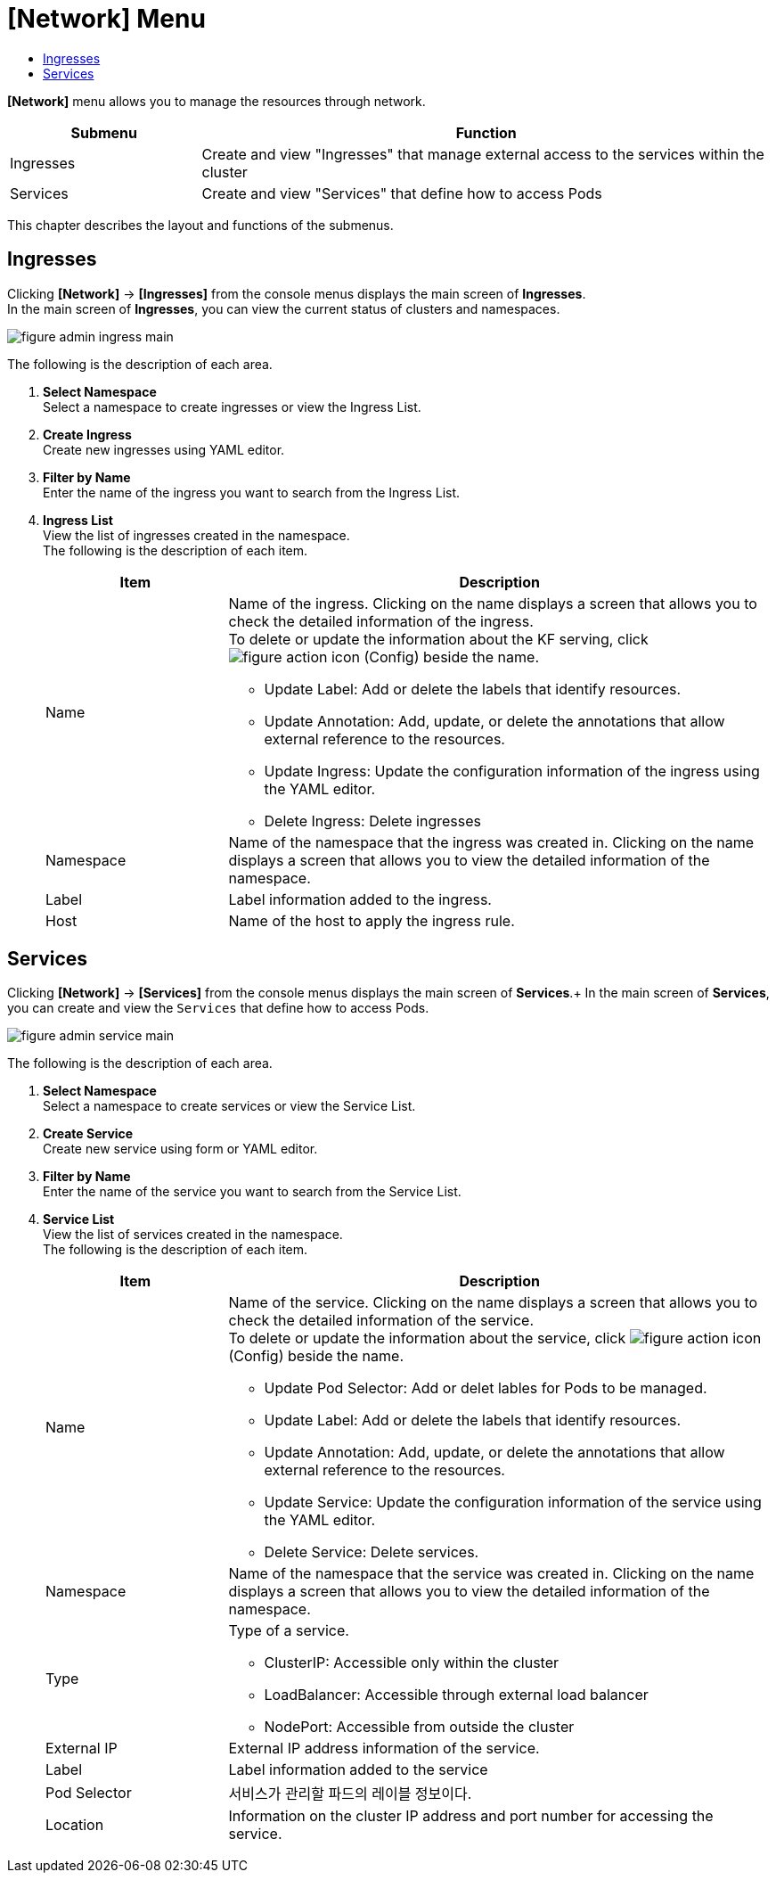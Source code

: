 = [Network] Menu
:toc:
:toc-title:

*[Network]* menu allows you to manage the resources through network.
[width="100%",options="header", cols="1,3"]
|====================
|Submenu|Function
|Ingresses|Create and view "Ingresses" that manage external access to the services within the cluster
|Services|Create and view "Services" that define how to access Pods
|====================

This chapter describes the layout and functions of the submenus.

== Ingresses

Clicking *[Network]* -> *[Ingresses]* from the console menus displays the main screen of *Ingresses*. +
In the main screen of *Ingresses*, you can view the current status of clusters and namespaces.

//[caption="그림. "] //캡션 제목 변경
[#img-ingress-main]
image::../images/figure_admin_ingress_main.png[]

The following is the description of each area. 

<1> *Select Namespace* +
Select a namespace to create ingresses or view the Ingress List.
<2> *Create Ingress* +
Create new ingresses using YAML editor.
<3> *Filter by Name* +
Enter the name of the ingress you want to search from the Ingress List.
<4> *Ingress List* +
View the list of ingresses created in the namespace. +
The following is the description of each item. 
+
[width="100%",options="header", cols="1,3a"]
|====================
|Item|Description 
|Name|Name of the ingress. Clicking on the name displays a screen that allows you to check the detailed information of the ingress. +
To delete or update the information about the KF serving, click 
image:../images/figure_action_icon.png[] (Config) beside the name.

* Update Label: Add or delete the labels that identify resources.
* Update Annotation: Add, update, or delete the annotations that allow external reference to the resources. 
* Update Ingress: Update the configuration information of the ingress using the YAML editor.
* Delete Ingress: Delete ingresses
|Namespace|Name of the namespace that the ingress was created in. Clicking on the name displays a screen that allows you to view the detailed information of the namespace. 
|Label|Label information added to the ingress.
|Host|Name of the host to apply the ingress rule. 
|====================

== Services

Clicking *[Network]* -> *[Services]* from the console menus displays the main screen of *Services*.+
In the main screen of *Services*, you can create and view the ``Services`` that define how to access Pods. 

//[caption="그림. "] //캡션 제목 변경
[#img-service-main]
image::../images/figure_admin_service_main.png[]

The following is the description of each area. 

<1> *Select Namespace* +
Select a namespace to create services or view the Service List.
<2> *Create Service* +
Create new service using form or YAML editor.
<3> *Filter by Name* +
Enter the name of the service you want to search from the Service List.
<4> *Service List* +
View the list of services created in the namespace. +
The following is the description of each item. 
+
[width="100%",options="header", cols="1,3a"]
|====================
|Item|Description  
|Name|Name of the service. Clicking on the name displays a screen that allows you to check the detailed information of the service. +
To delete or update the information about the service, click
image:../images/figure_action_icon.png[] (Config) beside the name.

* Update Pod Selector: Add or delet lables for Pods to be managed. 
* Update Label: Add or delete the labels that identify resources.
* Update Annotation: Add, update, or delete the annotations that allow external reference to the resources.
* Update Service: Update the configuration information of the service using the YAML editor.
* Delete Service: Delete services. 
|Namespace|Name of the namespace that the service was created in. Clicking on the name displays a screen that allows you to view the detailed information of the namespace. 
|Type|Type of a service.

* ClusterIP: Accessible only within the cluster
* LoadBalancer: Accessible through external load balancer
* NodePort: Accessible from outside the cluster
|External IP|External IP address information of the service.
|Label|Label information added to the service
|Pod Selector|서비스가 관리할 파드의 레이블 정보이다.
|Location| Information on the cluster IP address and port number for accessing the service.
|====================